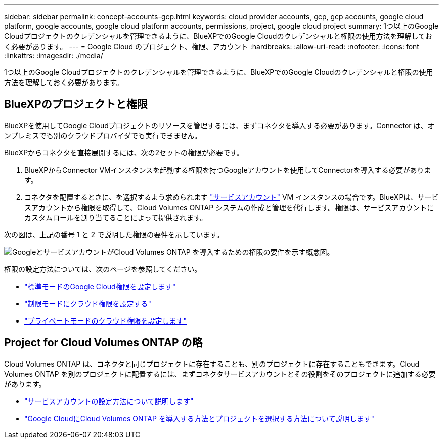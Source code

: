 ---
sidebar: sidebar 
permalink: concept-accounts-gcp.html 
keywords: cloud provider accounts, gcp, gcp accounts, google cloud platform, google accounts, google cloud platform accounts, permissions, project, google cloud project 
summary: 1つ以上のGoogle Cloudプロジェクトのクレデンシャルを管理できるように、BlueXPでのGoogle Cloudのクレデンシャルと権限の使用方法を理解しておく必要があります。 
---
= Google Cloud のプロジェクト、権限、アカウント
:hardbreaks:
:allow-uri-read: 
:nofooter: 
:icons: font
:linkattrs: 
:imagesdir: ./media/


[role="lead"]
1つ以上のGoogle Cloudプロジェクトのクレデンシャルを管理できるように、BlueXPでのGoogle Cloudのクレデンシャルと権限の使用方法を理解しておく必要があります。



== BlueXPのプロジェクトと権限

BlueXPを使用してGoogle Cloudプロジェクトのリソースを管理するには、まずコネクタを導入する必要があります。Connector は、オンプレミスでも別のクラウドプロバイダでも実行できません。

BlueXPからコネクタを直接展開するには、次の2セットの権限が必要です。

. BlueXPからConnector VMインスタンスを起動する権限を持つGoogleアカウントを使用してConnectorを導入する必要があります。
. コネクタを配置するときに、を選択するよう求められます https://cloud.google.com/iam/docs/service-accounts["サービスアカウント"^] VM インスタンスの場合です。BlueXPは、サービスアカウントから権限を取得して、Cloud Volumes ONTAP システムの作成と管理を代行します。権限は、サービスアカウントにカスタムロールを割り当てることによって提供されます。


次の図は、上記の番号 1 と 2 で説明した権限の要件を示しています。

image:diagram_permissions_gcp.png["GoogleとサービスアカウントがCloud Volumes ONTAP を導入するための権限の要件を示す概念図。"]

権限の設定方法については、次のページを参照してください。

* link:task-set-up-permissions-google.html["標準モードのGoogle Cloud権限を設定します"]
* link:task-prepare-restricted-mode.html#prepare-cloud-permissions["制限モードにクラウド権限を設定する"]
* link:task-prepare-private-mode.html#prepare-cloud-permissions["プライベートモードのクラウド権限を設定します"]




== Project for Cloud Volumes ONTAP の略

Cloud Volumes ONTAP は、コネクタと同じプロジェクトに存在することも、別のプロジェクトに存在することもできます。Cloud Volumes ONTAP を別のプロジェクトに配置するには、まずコネクタサービスアカウントとその役割をそのプロジェクトに追加する必要があります。

* link:task-creating-connectors-gcp.html#setting-up-gcp-permissions-to-create-a-connector["サービスアカウントの設定方法について説明します"]
* https://docs.netapp.com/us-en/cloud-manager-cloud-volumes-ontap/task-deploying-gcp.html["Google CloudにCloud Volumes ONTAP を導入する方法とプロジェクトを選択する方法について説明します"^]

